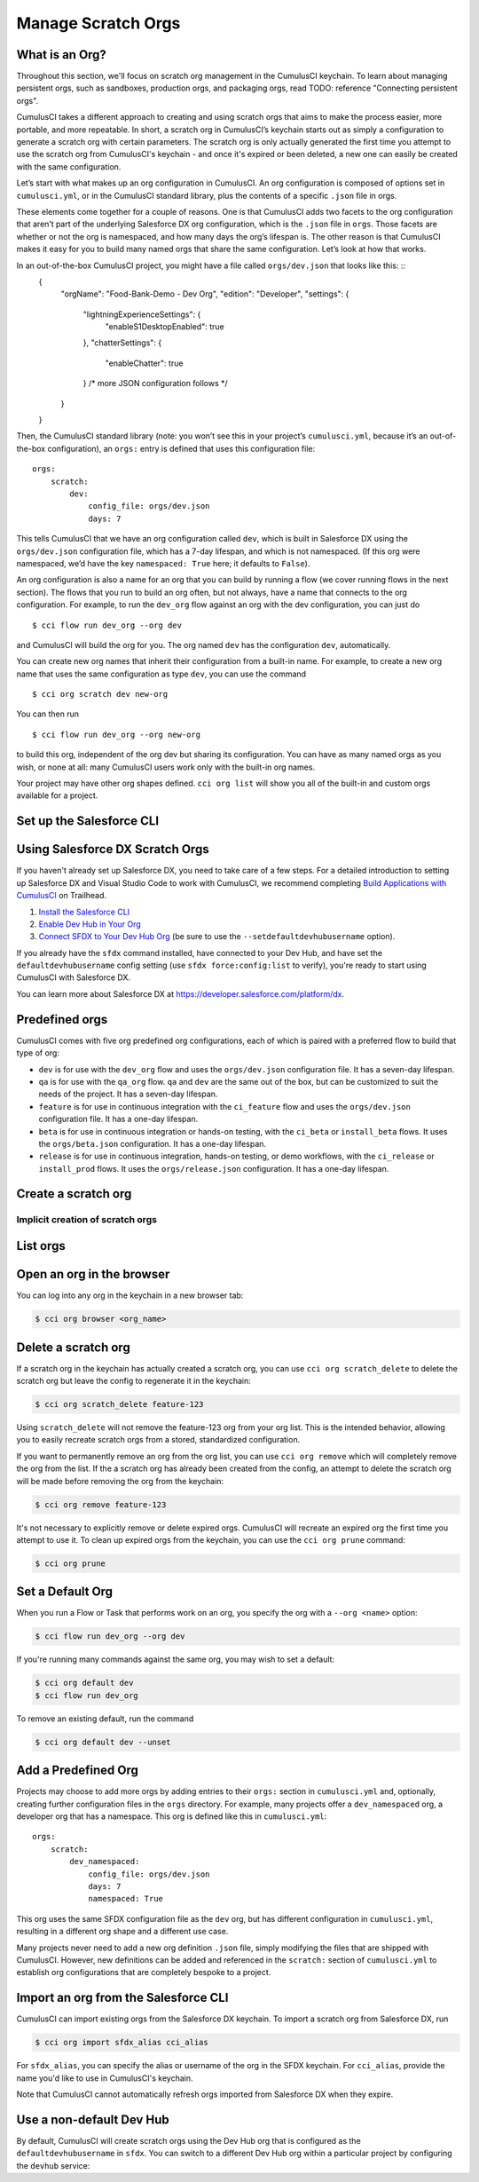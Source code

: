 Manage Scratch Orgs
===================

What is an Org?
---------------

Throughout this section, we'll focus on scratch org management in the CumulusCI keychain. To learn about managing persistent orgs, such as sandboxes, production orgs, and packaging orgs, read TODO: reference "Connecting persistent orgs".

CumulusCI takes a different approach to creating and using scratch orgs that aims to make the process easier, more portable, and more repeatable. In short, a scratch org in CumulusCI’s keychain starts out as simply a configuration to generate a scratch org with certain parameters. The scratch org is only actually generated the first time you attempt to use the scratch org from CumulusCI's keychain - and once it's expired or been deleted, a new one can easily be created with the same configuration.

Let’s start with what makes up an org configuration in CumulusCI. An org configuration is composed of options set in ``cumulusci.yml``, or in the CumulusCI standard library, plus the contents of a specific ``.json`` file in orgs.

These elements come together for a couple of reasons. One is that CumulusCI adds two facets to the org configuration that aren’t part of the underlying Salesforce DX org configuration, which is the ``.json`` file in ``orgs``. Those facets are whether or not the org is namespaced, and how many days the org’s lifespan is. The other reason is that CumulusCI makes it easy for you to build many named orgs that share the same configuration. Let’s look at how that works.

In an out-of-the-box CumulusCI project, you might have a file called ``orgs/dev.json`` that looks like this: ::
    {
        "orgName": "Food-Bank-Demo - Dev Org",
        "edition": "Developer",
        "settings": {
            "lightningExperienceSettings": {
                "enableS1DesktopEnabled": true
            },
            "chatterSettings": {
                "enableChatter": true
            }
            /* more JSON configuration follows */
        }
    }

Then, the CumulusCI standard library (note: you won’t see this in your project’s ``cumulusci.yml``, because it’s an out-of-the-box configuration), an ``orgs:`` entry is defined that uses this configuration file: ::

    orgs:
        scratch:
            dev:
                config_file: orgs/dev.json
                days: 7

This tells CumulusCI that we have an org configuration called ``dev``, which is built in Salesforce DX using the ``orgs/dev.json`` configuration file, which has a 7-day lifespan, and which is not namespaced. (If this org were namespaced, we’d have the key ``namespaced: True`` here; it defaults to ``False``).

An org configuration is also a name for an org that you can build by running a flow (we cover running flows in the next section). The flows that you run to build an org often, but not always, have a name that connects to the org configuration. For example, to run the ``dev_org`` flow against an org with the dev configuration, you can just do ::

    $ cci flow run dev_org --org dev

and CumulusCI will build the org for you. The org named ``dev`` has the configuration ``dev``, automatically.

You can create new org names that inherit their configuration from a built-in name. For example, to create a new org name that uses the same configuration as type ``dev``, you can use the command ::

    $ cci org scratch dev new-org

You can then run ::

    $ cci flow run dev_org --org new-org

to build this org, independent of the org dev but sharing its configuration. You can have as many named orgs as you wish, or none at all: many CumulusCI users work only with the built-in org names.

Your project may have other org shapes defined. ``cci org list`` will show you all of the built-in and custom orgs available for a project.

Set up the Salesforce CLI
-------------------------

Using Salesforce DX Scratch Orgs
--------------------------------

If you haven't already set up Salesforce DX, you need to take care of a few steps. For a detailed introduction to setting up Salesforce DX and Visual Studio Code to work with CumulusCI, we recommend completing `Build Applications with CumulusCI <https://trailhead.salesforce.com/en/content/learn/trails/build-applications-with-cumulusci>`_ on Trailhead.

1. `Install the Salesforce CLI <https://developer.salesforce.com/docs/atlas.en-us.sfdx_setup.meta/sfdx_setup/sfdx_setup_install_cli.htm>`_
2. `Enable Dev Hub in Your Org <https://developer.salesforce.com/docs/atlas.en-us.sfdx_setup.meta/sfdx_setup/sfdx_setup_enable_devhub.htm>`_
3. `Connect SFDX to Your Dev Hub Org <https://developer.salesforce.com/docs/atlas.en-us.sfdx_dev.meta/sfdx_dev/sfdx_dev_auth_web_flow.htm>`_ (be sure to use the ``--setdefaultdevhubusername`` option).

If you already have the ``sfdx`` command installed, have connected to your Dev Hub, and have set the ``defaultdevhubusername`` config setting (use ``sfdx force:config:list`` to verify), you're ready to start using CumulusCI with Salesforce DX.

You can learn more about Salesforce DX at https://developer.salesforce.com/platform/dx.


Predefined orgs
---------------

CumulusCI comes with five org predefined org configurations, each of which is paired with a preferred flow to build that type of org:

* ``dev`` is for use with the ``dev_org`` flow and uses the ``orgs/dev.json`` configuration file. It has a seven-day lifespan.
* ``qa`` is for use with the ``qa_org`` flow. ``qa`` and ``dev`` are the same out of the box, but can be customized to suit the needs of the project. It has a seven-day lifespan.
* ``feature`` is for use in continuous integration with the ``ci_feature`` flow and uses the ``orgs/dev.json`` configuration file. It has a one-day lifespan.
* ``beta`` is for use in continuous integration or hands-on testing, with the ``ci_beta`` or ``install_beta`` flows. It uses the ``orgs/beta.json`` configuration. It has a one-day lifespan.
* ``release`` is for use in continuous integration, hands-on testing, or demo workflows, with the ``ci_release`` or ``install_prod`` flows. It uses the ``orgs/release.json`` configuration. It has a one-day lifespan.


Create a scratch org
--------------------



Implicit creation of scratch orgs
~~~~~~~~~~~~~~~~~~~~~~~~~~~~~~~~~

List orgs
---------

Open an org in the browser
--------------------------

You can log into any org in the keychain in a new browser tab:

.. code-block:: console

    $ cci org browser <org_name>

Delete a scratch org
--------------------

If a scratch org in the keychain has actually created a scratch org, you can use ``cci org scratch_delete`` to delete the scratch org but leave the config to regenerate it in the keychain:

.. code-block:: console

    $ cci org scratch_delete feature-123

Using ``scratch_delete`` will not remove the feature-123 org from your org list.  This is the intended behavior, allowing you to easily recreate scratch orgs from a stored, standardized configuration.

If you want to permanently remove an org from the org list, you can use ``cci org remove`` which will completely remove the org from the list.  If the a scratch org has already been created from the config, an attempt to delete the scratch org will be made before removing the org from the keychain:

.. code-block:: console

    $ cci org remove feature-123

It's not necessary to explicitly remove or delete expired orgs. CumulusCI will recreate an expired org the first time you attempt to use it. To clean up expired orgs from the keychain, you can use the ``cci org prune`` command:

.. code-block:: console

    $ cci org prune

Set a Default Org
-----------------

When you run a Flow or Task that performs work on an org, you specify the org with a ``--org <name>`` option:

.. code-block:: console

    $ cci flow run dev_org --org dev

If you're running many commands against the same org, you may wish to set a default:

.. code-block:: console

    $ cci org default dev
    $ cci flow run dev_org

To remove an existing default, run the command

.. code-block:: console

    $ cci org default dev --unset

Add a Predefined Org
--------------------

Projects may choose to add more orgs by adding entries to their ``orgs:`` section in ``cumulusci.yml`` and, optionally, creating further configuration files in the ``orgs`` directory. For example, many projects offer a ``dev_namespaced`` org, a developer org that has a namespace. This org is defined like this in ``cumulusci.yml``: ::

    orgs:
        scratch:
            dev_namespaced:
                config_file: orgs/dev.json
                days: 7
                namespaced: True

This org uses the same SFDX configuration file as the ``dev`` org, but has different configuration in ``cumulusci.yml``, resulting in a different org shape and a different use case.

Many projects never need to add a new org definition ``.json`` file, simply modifying the files that are shipped with CumulusCI. However, new definitions can be added and referenced in the ``scratch:`` section of ``cumulusci.yml`` to establish org configurations that are completely bespoke to a project.

Import an org from the Salesforce CLI
-------------------------------------

CumulusCI can import existing orgs from the Salesforce DX keychain. To import a scratch org from Salesforce DX, run

.. code-block:: console

    $ cci org import sfdx_alias cci_alias

For ``sfdx_alias``, you can specify the alias or username of the org in the SFDX keychain. For ``cci_alias``, provide the name you'd like to use in CumulusCI's keychain.

Note that CumulusCI cannot automatically refresh orgs imported from Salesforce DX when they expire.

Use a non-default Dev Hub
-------------------------

By default, CumulusCI will create scratch orgs using the Dev Hub org that is configured as the ``defaultdevhubusername`` in ``sfdx``. You can switch to a different Dev Hub org within a particular project by configuring the ``devhub`` service:

.. code-block: console

    $ cci service connect devhub --project
    Username: [type the Dev Hub username here]
    devhub is now configured for this project.

